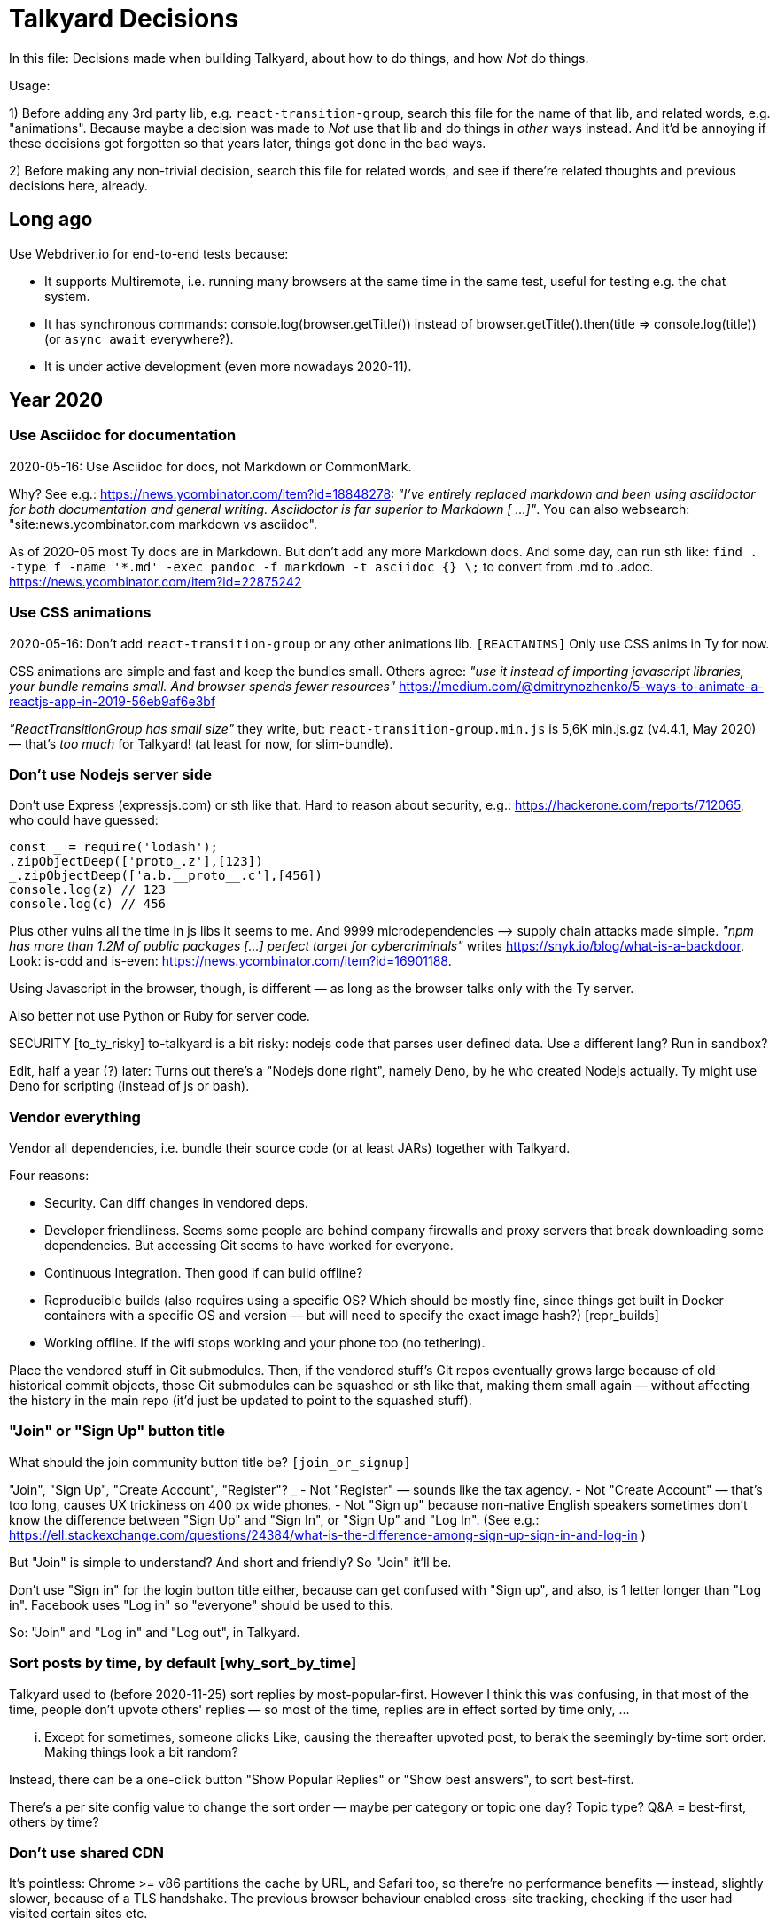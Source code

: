 = Talkyard Decisions

In this file: Decisions made when building Talkyard,
about how to do things, and how _Not_ do things.

Usage:

1) Before adding any 3rd party lib, e.g. `react-transition-group`, search this file
for the name of that lib, and related words, e.g. "animations".
Because maybe a decision was made to _Not_ use that lib
and do things in _other_ ways instead.
And it'd be annoying if these decisions got forgotten so that years later,
things got done in the bad ways.

2) Before making any non-trivial decision, search this file for related words,
and see if there're related thoughts and previous decisions here, already.



== Long ago

Use Webdriver.io for end-to-end tests because:

- It supports Multiremote, i.e. running many browsers at the same time
  in the same test, useful for testing e.g. the chat system.
- It has synchronous commands: console.log(browser.getTitle()) instead
  of browser.getTitle().then(title => console.log(title)) (or `async await`
  everywhere?).
- It is under active development (even more nowadays 2020-11).



== Year 2020


=== Use Asciidoc for documentation

2020-05-16: Use Asciidoc for docs, not Markdown or CommonMark.

Why? See e.g.: https://news.ycombinator.com/item?id=18848278:
_"I've entirely replaced markdown and been using asciidoctor
for both documentation and general writing.
Asciidoctor is far superior to Markdown [ ...]"_.
You can also websearch: "site:news.ycombinator.com markdown vs asciidoc".

As of 2020-05 most Ty docs are in Markdown. But don't add any more Markdown docs.
And some day, can run sth like:
`find . -type f -name '*.md' -exec pandoc -f markdown -t asciidoc {} \;`
to convert from .md to .adoc. https://news.ycombinator.com/item?id=22875242


=== Use CSS animations

2020-05-16: Don't add `react-transition-group` or any other animations lib. `[REACTANIMS]`
Only use CSS anims in Ty for now.

CSS animations are simple and fast and keep the bundles small.
Others agree:
_"use it instead of importing javascript libraries, your bundle remains small.
And browser spends fewer resources"_
https://medium.com/@dmitrynozhenko/5-ways-to-animate-a-reactjs-app-in-2019-56eb9af6e3bf

_"ReactTransitionGroup has small size"_ they write, but:
`react-transition-group.min.js`  is 5,6K  min.js.gz (v4.4.1, May 2020)
— that's _too much_ for Talkyard! (at least for now, for slim-bundle).



=== Don't use Nodejs server side

Don't use Express (expressjs.com) or sth like that.
Hard to reason about security, e.g.: https://hackerone.com/reports/712065,
who could have guessed:

----
const _ = require('lodash');
.zipObjectDeep(['proto_.z'],[123])
_.zipObjectDeep(['a.b.__proto__.c'],[456])
console.log(z) // 123
console.log(c) // 456
----

Plus other vulns all the time in js libs it seems to me.
And 9999 microdependencies —> supply chain attacks made simple.
_"npm has more than 1.2M of public packages [...] perfect target for cybercriminals"_
writes https://snyk.io/blog/what-is-a-backdoor.
Look: is-odd and is-even: https://news.ycombinator.com/item?id=16901188.

Using Javascript in the browser, though, is different —
as long as the browser talks only with the Ty server.

Also better not use Python or Ruby for server code.

SECURITY [to_ty_risky] to-talkyard is a bit risky: nodejs code that parses user defined data.
Use a different lang? Run in sandbox?

Edit, half a year (?) later: Turns out there's a "Nodejs done right", namely Deno,
by he who created Nodejs actually.  Ty might use Deno for scripting (instead
of js or bash).



=== Vendor everything

Vendor all dependencies, i.e. bundle their source code (or at least
JARs) together with Talkyard.

Four reasons:

- Security. Can diff changes in vendored deps.
- Developer friendliness. Seems some people are behind company firewalls and proxy servers
  that break downloading some dependencies.
  But accessing Git seems to have worked for everyone.
- Continuous Integration. Then good if can build offline?
- Reproducible builds (also requires using a specific OS? Which should be
  mostly fine, since things get built in Docker containers with a specific
  OS and version — but will need to specify the exact image hash?) [repr_builds]
- Working offline. If the wifi stops working and your phone too (no tethering).

Place the vendored stuff in Git submodules.
Then, if the vendored stuff's Git repos eventually grows large because of old
historical commit objects,
those Git submodules can be squashed or sth like that, making them small again
— without affecting the history in the main repo (it'd just be updated to point to
the squashed stuff).



=== "Join" or "Sign Up" button title

What should the join community button title be?  `[join_or_signup]`

"Join", "Sign Up", "Create Account", "Register"?
_
- Not "Register" — sounds like the tax agency.
- Not "Create Account" — that's too long, causes UX trickiness on 400 px wide phones.
- Not "Sign up" because non-native English speakers sometimes don't know the
  difference between "Sign Up" and "Sign In", or "Sign Up" and "Log In".
  (See e.g.: https://ell.stackexchange.com/questions/24384/what-is-the-difference-among-sign-up-sign-in-and-log-in )

But "Join" is simple to understand? And short and friendly? So "Join" it'll be.

Don't use "Sign in" for the login button title either, because can get confused
with "Sign up", and also, is 1 letter longer than "Log in".
Facebook uses "Log in" so "everyone" should be used to this.

So: "Join" and "Log in" and "Log out", in Talkyard.



=== Sort posts by time, by default  [why_sort_by_time]

Talkyard used to (before 2020-11-25) sort replies by most-popular-first.
However I think this was confusing, in that most of the time, people don't
upvote others' replies — so most of the time, replies are in effect sorted
by time only, ...

... Except for sometimes, someone clicks Like, causing the thereafter
upvoted post, to berak the seemingly by-time sort order. Making things look
a bit random?

Instead, there can be a one-click button "Show Popular Replies" or
"Show best answers", to sort best-first.

There's a per site config value to change the sort order — maybe per
category or topic one day? Topic type? Q&A = best-first, others by time?



=== Don't use shared CDN

It's pointless: Chrome >= v86 partitions the cache by URL, and Safari too,
so there're no performance benefits — instead, slightly slower, because
of a TLS handshake. The previous browser behaviour enabled cross-site tracking,
checking if the user had visited certain sites etc.



=== Git submodules, not subtrees

Talkyard already uses somewhat many submodules — and then, if starting
to use subtrees too, "everyone" would have to learn two different things:
both submodules and subtrees.



== Year 2021



=== Use lua-resty-acme for automatic HTTPS

There's also `lua-resty-auto-ssl` but it has a dependency on Dehydrated, a Bash
script — whilst `lua-resty-acme` is Lua only: simpler to install and
to understand the code. It's actively developed by Kong which Ty a bit depends on
indirectly anyway because they sometimes contribute to OpenResty.
See: https://github.com/fffonion/lua-resty-acme/issues/5



=== Use Snowpack; skip Webpack and Parcel

Procrastinating isn't too bad — now, thanks to having done nothing for years
(just Typescript and concatenated files with Gulpjs), suddenly Snowpack has appeared,
and looks better than Webpack, Parcel and Browserify. (Rollup? Snowpack uses Rollup.)

https://news.ycombinator.com/item?id=24908729

Svelte chooses Snowpack:
https://news.ycombinator.com/item?id=24911742
https://news.ycombinator.com/item?id=24909118

Snowpack 2.0 and 3.0:
https://news.ycombinator.com/item?id=23331099
https://www.snowpack.dev/posts/2020-12-03-snowpack-3-release-candidate

[edit, 2022-12] Don't use Snowpack — use Deno instead? [/edit]



=== It's ok to continue using ElasticSearch

Elastic recently (2021-01) announced they'll change from Apache2 to
Server Side Public License (SSPL):

https://www.elastic.co/blog/licensing-change
https://news.ycombinator.com/item?id=25776657

However they dual-license under both SSPL and the Elastic License — the latter
allows using ElasticSearch the way Talkyard does it: all Basic features are
available at no cost, when using ES via object code (not source code) and when
the primary purpose is *not* ElasticSearch itself. In Ty's case, the primary
purpose with Ty is not ES, but discussions between humans. From the license:

> You agree not to: ... (iv) use Elastic Software Object Code for
> providing ... software-as-a-service, ... where obtaining access
> to the Elastic Software or the features and functions of the Elastic Software
> is a primary reason or substantial motivation for users of the SaaS Offering
> to access and/or use the SaaS Offering ...

Also, it seems only Elastic may distribute the ES object code:

> You agree not to: (iii) ... distribute, sublicense, ... Elastic Software
> Object Code,

That's fine — with Talkyard, people download the ElasticSearch Docker image
themselves (via Docker-Compose) from Elastic's own servers — see
images/search/Dockerfile.

The Elastic License:
https://github.com/elastic/elasticsearch/blob/master/licenses/ELASTIC-LICENSE.txt

(FYI: Talkyards' source code integrating with ElasticSearch (via its REST API) is
about 750 lines? See `app/talkyard/server/search/`. Whilst Ty's whole code base
is about 160 000 lines? (as of 2021-01), I don't remember exactly
— anyway, the directly related to ElasticSearch code in Talkyard
should be < 0.5%? of everything.  This can make it easy to understand,
also for outsiders, that the primary benefit with Talkyard really is not
ElasticSearch. Also, that should be about how much code would need to change, if
replacing ElasticSearch with, say PostgreSQL's search or some of the upcoming
alternatives in Rust or Golang.)


=== Avoid Bash scripts. Use Deno

Bash scripts should be forbidden. I'm getting more and more upset at various scripts,
e.g. this PostgreSQL related snippet from
https://github.com/sameersbn/docker-postgresql/blob/master/entrypoint.sh[here]:

----
if [[ ${1:0:1} = '-' ]]; then
  ...
  set --
----

What does `${1:0:1}` do, what can I search for, to find out?
I search for "bash bracket colon one zero"? ... 10 frustrating minutes later,
I find something at https://askubuntu.com/a/682130[AskUbuntu]:

> ${var:pos} means that the variable var is expanded, starting from offset pos.
> ${var:pos:len} means that the variable var is expanded,
> starting from offset pos with length len.


And what does `set --` do? Fortunately `help set` shows this — but still,
the above Bash code is utterly unreadable without jumping to a web browser
and start searching & browsing the Internet, even if you've been coding
for 10+ years and written somewhat much Bash code yourself already.

Use Deno instead of Bash. Why Deno:

- Can code in Typescript, which Ty uses already (no new language to learn).
- More secure: Doesn't allow file system or network access, by default.
- Easy to install (just a single binary, can incl in the vendors Git submodule).
- Popular, large community, many libs if needed.
- Couldn't find anything else anyway. Ruby? No. Python or Nim? That'd be
  new languages to learn. (And lacks Deno's security features?)
- Maybe Lua? Ty uses Lua (Nginx plugins). But tiny community and few libs,
  lacks the Deno security features — could maybe implement oneself, but
  seems a bit complicated?: https://stackoverflow.com/questions/20715652/how-to-wrap-the-io-functions-in-lua-to-prevent-the-user-from-leaving-x-directory[how-to-wrap-the-io-functions-in-lua-to-prevent-the-user-from-leaving-x-directory].
  So, Deno then.


=== Pub API: Avoid GraqhQL. Use custom REST + JSON

GraphQL looks nice, I start thinking, now when working with
Ty's Search, List and Get APIs. However GraphQL doesn't seem to bring any
particular benefits to Ty, as of now, 2021-02.

GraphQL pros:

* Well thought through query language, see e.g.:
  https://dgraph.io/docs/graphql/schema/search/ — but Ty already
  has its own ok REST API with get/list/search and filters: [api_json_query].
  Supporting via GraphQL too would be dupl work, right.

* Maybe simpler to use for people who know GraphQL already.
  But not many are familiar with GraphQL? — No one has ever asked about GraphQL.

* Subscriptions seems nice?

(A supposed GraphQL benefit / REST + JSON drawback from
https://www.howtographql.com/basics/1-graphql-is-the-better-rest/[howtographql.com]:
_"With REST, you have to make three requests to different endpoints to fetch_
_the required data. You’re also overfetching since the endpoints return_
_additional information that’s not needed"_
— But one can create a REST api that looks at some request params and
then includes all that's needed, and only what's needed / not-much-more,
in a single response.)

GraphQL cons:

* DoS attack risk? Clients could construct GraphQL queries that ask for
  lots of things and lists of nested things, missing the caches,
  causing lots of database queries. Slightly complicated code would be
  needed to ensure the clients are well behaved — and lots of
  test code, for that code. — In the same way, custom ElasticSearch queries
  or custom regular expressions, would also be risky.

* Runtime bug risk: Wiring the schema definition to Java/Scala code and
  SQL queries is not type safe — look at e.g.:
  https://www.graphql-java.com/tutorials/getting-started-with-spring-boot/#datafetchers
  `dataFetchingEnvironment.getArgument("id")`  — the compiler won't check `"id"`.
  Or is this Scala lib type safe, compile time code gen?
  *"automatically derives GraphQL schemas from your data types"*, and:
  https://ghostdogpr.github.io/caliban/docs/#a-simple-example.

* More things to learn — there's a lot to read over at https://graphql.org, plus
  learning the particilar Java/Scala lib to implement GraphQL server side.

* What Java/Scala lib to use? There're 5 to choose among: https://graphql.org/code/
  Takes a while to evaluate all of them, pick the one that's best for Ty.

* Duplicated work: Would need to create a GraphQL schema, in addition to
  having Ty's domain model in Typescript already.

* Even more libs and complicated tooling: Would probably eventually want to auto
  generate Typescript interfaces, from the GraphQL schema?

Is it even worse that what one could have thought?
https://www.prisma.io/blog/the-problems-of-schema-first-graphql-development-x1mn4cb0tyl3

> a myriad of [GraphQL] tools have been released that are trying to improve
    the workflows around SDL-first development

> [challenging ot keep] schema definition is in sync with the resolvers at all times

> split into files (instead of one big schema file)

> reuse files


People switching to code-first? https://github.com/graphql-rust/juniper,
https://blog.logrocket.com/code-first-vs-schema-first-development-graphql/

Also, now there's another similar graph query language, DQL:
https://dgraph.io/docs//query-language/graphql-fundamentals/
> Dgraph Query Language, DQL, (previously named GraphQL+-) is based on GraphQL

So, for now, use Talkyard's Get, List and Search APIs, but not GraphQL.
At least wait until Scala 3 and the Scala 3 macro system — probably
the existing / any-future Scala GraphQL libs will make use of them in
some nice more-type-safe ways.
Or maybe shouldn't even be in the Scala app, maybe instead a separate server in Rust,
optionally reading from a read-only replica rdb.


=== Use WebAssembly for plugins

WebAssembly is "future compatible": If (parts of) the Talkyard app server ever
gets rewritten in another language, say, Rust, plugins written in WebAssembly
can be called from that new language too.
But if the plugins were instead in Java or Scala,
they couldn't easily be used from the new code.

Browsers can run WebAssembly.
Deno can run WebAssembly natively: https://deno.land/manual/getting_started/webassembly.
GraalVM (JVM) can also run WebAssembly.
And Rust and Bash: https://docs.wasmtime.dev/lang.html.
There's a Scala interpreter: https://github.com/satabin/swam.

Also: No GC, small code size.

Rust and Typescript, well, AssemblyScript,
can be compiled to WebAssembly:
https://rustwasm.github.io and https://github.com/AssemblyScript/assemblyscript.
(But not Scala: https://github.com/scala-js/scala-js/issues/1747)


=== Use the tag system for user titles

In Talkyard, one can tag not only pages, but also users. A user tag functions
as a user badge: the badge (tag) title can be configured to appear
next to the names of people with that badge, for example in the about-user dialog,
or in posts by them, e.g.: "By  Some Name  @some_name  support-team"
so everyone notices that Some Name is an official member of the support team.

Why use the tag system, for user titles, instead of adding titles directly
to users and groups?

- Because if there's both user badges, and also user titles / group-member titles,
  then there'd be two systems for making a text appear next to someone's name.
  And two systems, is more complicated, than just one system?
  E.g. more code for deciding which titles to show/not-show, if someone
  has, say, two titles from two groups hen is in, and also has two badge titles.
  And in which order to show the titles. Sometimes the group/user title(s)
  would be more interesting; in other cases the badge title(s)? And db columns
  determining what to show/hide & show in which order, would need to be duplicated
  between tables (both pats_t and tags_t)? And there'd be source code that
  understands and considers both group titles and badge titles,
  and maybe keeps badge + group titles unique accorss two tables?
  More complicated.

- Maybe maybe a security issue, if using groups for titles? A moderator might
  want to give someone a title, and so adds hen to a group with that user title.
  But groups can have security settings, and maybe the mod didn't remember
  all security settings associated with that group — and by adding the user,
  accidentally granted unintended permissions. However, giving someone a badge,
  won't have any such security implications.

  ("Badge permissions" gives 0.8k Google search hits, whilst "group permissions"
  gives 300k hits — so, probably people expect groups, but not badges, to be
  associated with permissions? Groups = security, badges = for display.)

Summary: Group member titles, and user titles, would make sense, if there
wasn't also group member badges and user badges. But one solution is enough.



=== Use Deno for server side rendering?

Java 17: Nashorn gone, was deprecated in Java 11.

Talkyard uses Nashorn for server side rendering. So, right now, cannot upgrade
past Java 11.

Later, one alternative would be to switch to GraalVM and try to call the render-page
script bundles from the Scala code, using Graal's polygot features.

However, when rewriting / redoing this anyway, it'd be better to move the server
side rendering, to a separate process — and I suppose it'll run in a
separate Docker container then, with Deno. Then, the script bundles + Deno can be
compiled into an executable — making Ty quicker to restart.
And if there's really lots of things to server-side-(re)render, then, only the Deno
container gets affected — other parts of Ty (e.g. already rendered and cached HTML)
can continue working unaffected.

(The app server would send a HTTP? WebSocket? message
to the Deno server, with the CommonMark source to render. Would Deno need to
ask the app server for page names and excerpts, to show in link previews? Maybe two phases:
1) app server sends CommonMark to Deno, which looks at it and replies with what
link previews, user names etc it needs. Then the app server fetchest this from the
database (doing access permission control), or even external websites, e.g. a Twitter
tweet link preview, and does a 2nd request to Deno, this time including all that's
needed for Deno to render the whole thing. [ext_markup_processor])

See: https://deno.land/manual@v1.15.3/tools/compiler

Don't try to compile the script bundles to WASM and run inside a Rust server
— it's a bit complicated, different memory management, see e.g.:
https://paulbutler.org/2021/calling-webassembly-from-rust/



== Year 2022


=== Unify pages and posts

Move most state fields from pages, to posts. Then, things one can do with pages,
e.g. marking as a task to be done, becomes possible also with comments on a page.
So, can use comments & sub threads, as lightweight tasks, instead of having to
create new pages for everything (and remembering which pages belong together).

(In Ty, users and groups are already "unified" — they use the same Pat (short for
Participant) Scala base type, and `users3` table (to be renamed to `pats_t`).
This has worked out fine — e.g. can toggle settings on both a user and group level.)


=== Postgres a bit as a graph database?

Change-rename tables `post_actions3` to `pat_rels_t` and create a new `post_rels_t`
table ("rel" for relationship, graph db terminology: nodes and relationships).
See `[graph_database]` in <./docs/tyworld.adoc>.

Edit: Not `pat_rels_t`, instead: `pat_post_rels_t`?
And rename `group_participants3` to `pat_pat_rels_t`
— relationships between pats and other pats.
E.g. member of group. Or follows, or friends, or ... what more? `PseudonymOf`?
And add `PatPatRelType` with value e.g. `MemberOf`, or `ManagerOf` etc,
of relevance for groups. And `SubscribedTo`, if one wants to know about
new posts by someone or by anyone in a group.

Using these links tables will make it possible for e.g. a single flag to flag
many things, e.g. all astroturfing accounts the flagger thinks belong to the same
real world person. Or a post can be PostRelType.AssignedTo more than one person.
Or a private comments sub thread can be made visible to more than one other group
or person.  Or having two people listed as co-authors of an article.
[Edit] Private comments and post owner(s) and many-authors will be implemented
differently: Post.* fields pointing by id to a person/group/list-of-people. [/Edit]
— Instead of, as in most other software, always just one of whatever it is.


=== Debian instead of Alpine

Use Debian as Docker base image, instead of Alpine. Debian is more widely
used, that's good for security, e.g. Debian at Google: gLinux, and libc means
no exotic musl-not-libc bug risk.  And most official images are based on
Debian — we'd be downloading a Debian base image anyway.  [alp_2_deb]


=== Kubernetes, Skaffold, Minikube

Stick to Docker Compose as the main way of deploying Ty. At the same time, K8s
looks nice, they've thought about everything (!). In Ty v1, maybe start adding
experimental support for running Ty on localhost in 1) Minikube, using 2)
Skaffold and 3) Kpt.  (Stay away from Helm — look, how error prone, a program
written in Yaml + Go templates: (where? I lost the link)
And this: Bash scripts, in Go templates, in Yaml:
https://github.com/kudobuilder/operators/blob/master/repository/kafka/operator/templates/kafka-connect-setup.yaml )

Minikube on localhost can be a way to enable everyone to contribute to Ty, also
if they use Windows or MacOS?  Currently, though, some development scripts
assume that one uses Debian (or Ubuntu). But with Minikube and Skaffold, it'll
be not-that-much-work to re-think/fix this?  Look: _"Skaffold enabled us to
develop independently of the platform on Linux, OSX, and Windows, with no
platform specific logic required"_, said TNG GmbH in a testimonial on
https://skaffold.dev.

K8s Operators. The ./scripts/ dir in talkyard-prod-one, in a way does the same
as a K8s operator.  And, in the distant future, there could be auto-upgrade,
auto-backup, panic-power-off operators for [Ty running in K8s] written in Rust:
https://old.reddit.com/r/rust/comments/mjsfcu/writing_kubernetes_operators_in_rust/.
https://kubernetes.io/docs/reference/using-api/client-libraries/ — e.g.
kube.rs.  But not in Go.


=== Go is not allowed. Only Scala, Typescript and Rust

It's good to keep down the number of languages Ty uses, so there're fewer
things to learn, for new contributors.  And, apparently there isn't ever going
to be a need for writing anything in Go? Not even K8s operators, although Go is
the "official" operators language — see the Rust K8s Operators links above.



== Year 2023


=== Anonyms and Pseudonyms

See tyworld.adoc: 